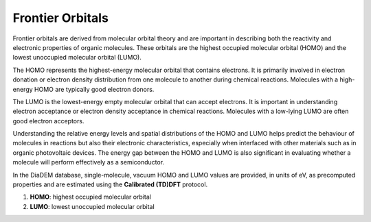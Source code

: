 Frontier Orbitals
=================

Frontier orbitals are derived from molecular orbital theory and are important in describing both the reactivity and electronic properties of organic molecules. These orbitals are the highest occupied molecular orbital (HOMO) and the lowest unoccupied molecular orbital (LUMO). 

The HOMO represents the highest-energy molecular orbital that contains electrons. It is primarily involved in electron donation or electron density distribution from one molecule to another during chemical reactions. Molecules with a high-energy HOMO are typically good electron donors.

The LUMO is the lowest-energy empty molecular orbital that can accept electrons. It is important in understanding electron acceptance or electron density acceptance in chemical reactions. Molecules with a low-lying LUMO are often good electron acceptors.

Understanding the relative energy levels and spatial distributions of the HOMO and LUMO helps predict the behaviour of molecules in reactions but also their electronic characteristics, especially when interfaced with other materials such as in organic photovoltaic devices. The energy gap between the HOMO and LUMO is also significant in evaluating whether a molecule will perform effectively as a semiconductor. 

In the DiaDEM database, single-molecule, vacuum HOMO and LUMO values are provided, in units of eV, as precomputed properties and are estimated using the **Calibrated (TD)DFT** protocol. 

1. **HOMO**: highest occupied molecular orbital
2. **LUMO**: lowest unoccupied molecular orbital